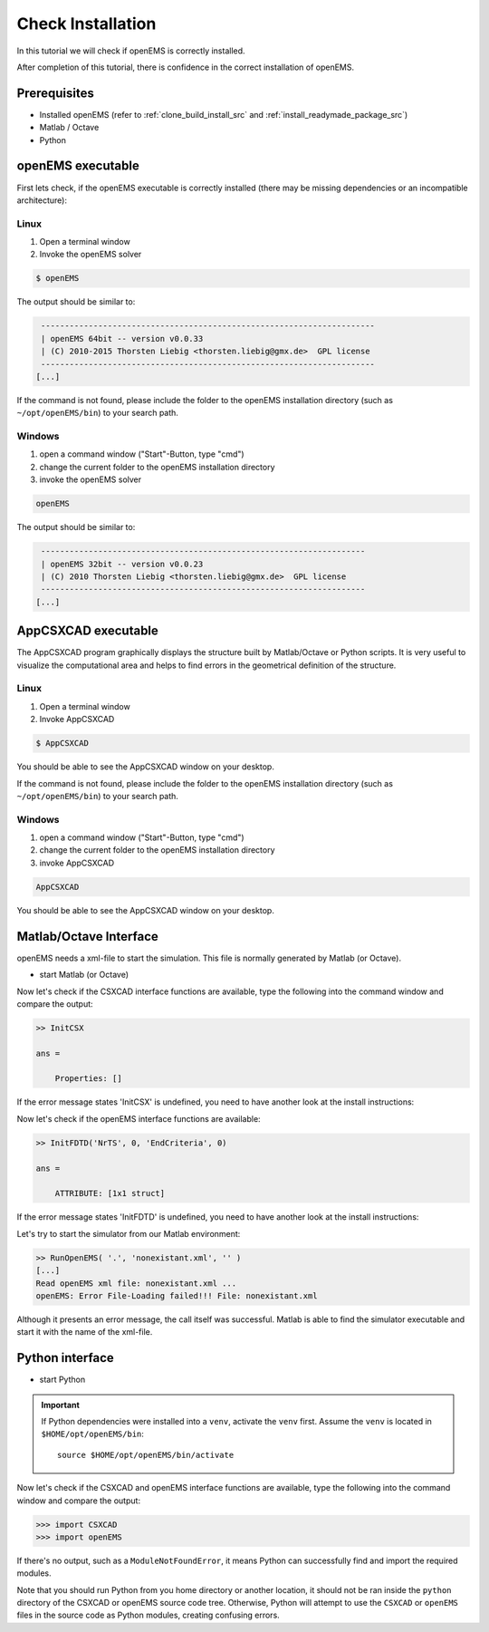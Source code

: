 .. _check_installation_src:

Check Installation
====================

In this tutorial we will check if openEMS is correctly installed.

After completion of this tutorial, there is confidence in the correct installation of openEMS.

Prerequisites
-------------------

* Installed openEMS (refer to :ref:`clone_build_install_src` and :ref:`install_readymade_package_src`)
* Matlab / Octave
* Python

openEMS executable
----------------------

First lets check, if the openEMS executable is correctly installed (there may be
missing dependencies or an incompatible architecture):

Linux
^^^^^^^^^

1. Open a terminal window
2. Invoke the openEMS solver

.. code-block:: console

    $ openEMS

The output should be similar to:

.. code-block:: console

     ---------------------------------------------------------------------- 
     | openEMS 64bit -- version v0.0.33
     | (C) 2010-2015 Thorsten Liebig <thorsten.liebig@gmx.de>  GPL license
     ---------------------------------------------------------------------- 
    [...]

If the command is not found, please include the folder to the openEMS installation
directory (such as ``~/opt/openEMS/bin``) to your search path.


Windows
^^^^^^^^

1. open a command window ("Start"-Button, type "cmd")
2. change the current folder to the openEMS installation directory
3. invoke the openEMS solver

.. code-block:: console

    openEMS

The output should be similar to:

.. code-block:: console

     -------------------------------------------------------------------- 
     | openEMS 32bit -- version v0.0.23
     | (C) 2010 Thorsten Liebig <thorsten.liebig@gmx.de>  GPL license
     --------------------------------------------------------------------
    [...]

AppCSXCAD executable
----------------------

The AppCSXCAD program graphically displays the structure built by
Matlab/Octave or Python scripts. It is very useful to visualize the
computational area and helps to find errors in the geometrical
definition of the structure.

Linux
^^^^^^^^^

1. Open a terminal window
2. Invoke AppCSXCAD

.. code-block:: console

    $ AppCSXCAD

You should be able to see the AppCSXCAD window on your desktop.

If the command is not found, please include the folder to the openEMS installation
directory (such as ``~/opt/openEMS/bin``) to your search path.

Windows
^^^^^^^^^

1. open a command window ("Start"-Button, type "cmd")
2. change the current folder to the openEMS installation directory
3. invoke AppCSXCAD

.. code-block:: console

    AppCSXCAD

You should be able to see the AppCSXCAD window on your desktop.

Matlab/Octave Interface
------------------------

openEMS needs a xml-file to start the simulation. This file is normally generated by
Matlab (or Octave).

- start Matlab (or Octave)

Now let's check if the CSXCAD interface functions are available, type the following into
the command window and compare the output:

.. code-block:: console

    >> InitCSX
    
    ans = 
    
        Properties: []

If the error message states 'InitCSX' is undefined, you need to have another look at
the install instructions:

Now let's check if the openEMS interface functions are available:

.. code-block:: console

    >> InitFDTD('NrTS', 0, 'EndCriteria', 0)
    
    ans = 
    
        ATTRIBUTE: [1x1 struct]

If the error message states 'InitFDTD' is undefined, you need to have another look at
the install instructions:

Let's try to start the simulator from our Matlab environment:

.. code-block:: console

    >> RunOpenEMS( '.', 'nonexistant.xml', '' )
    [...]
    Read openEMS xml file: nonexistant.xml ...
    openEMS: Error File-Loading failed!!! File: nonexistant.xml

Although it presents an error message, the call itself was successful. Matlab is able to find
the simulator executable and start it with the name of the xml-file.

Python interface
------------------

- start Python

.. important::

   If Python dependencies were installed into a ``venv``, activate
   the ``venv`` first. Assume the ``venv`` is located in
   ``$HOME/opt/openEMS/bin``::

       source $HOME/opt/openEMS/bin/activate

Now let's check if the CSXCAD and openEMS interface functions are available, type the
following into the command window and compare the output:

.. code-block:: console

    >>> import CSXCAD
    >>> import openEMS

If there's no output, such as a ``ModuleNotFoundError``, it means Python can successfully
find and import the required modules.

Note that you should run Python from you home directory or another location, it should
not be ran inside the ``python`` directory of the CSXCAD or openEMS source code tree.
Otherwise, Python will attempt to use the ``CSXCAD`` or ``openEMS`` files in the source
code as Python modules, creating confusing errors.
